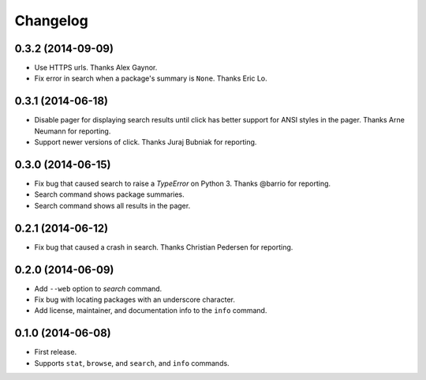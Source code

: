 *********
Changelog
*********

0.3.2 (2014-09-09)
==================

- Use HTTPS urls. Thanks Alex Gaynor.
- Fix error in search when a package's summary is ``None``. Thanks Eric Lo.

0.3.1 (2014-06-18)
==================

- Disable pager for displaying search results until click has better support for ANSI styles in the pager. Thanks Arne Neumann for reporting.
- Support newer versions of click. Thanks Juraj Bubniak for reporting.

0.3.0 (2014-06-15)
==================

- Fix bug that caused search to raise a `TypeError` on Python 3. Thanks @barrio for reporting.
- Search command shows package summaries.
- Search command shows all results in the pager.


0.2.1 (2014-06-12)
==================

- Fix bug that caused a crash in search. Thanks Christian Pedersen for reporting.


0.2.0 (2014-06-09)
==================

- Add ``--web`` option to `search` command.
- Fix bug with locating packages with an underscore character.
- Add license, maintainer, and documentation info to the ``info`` command.


0.1.0 (2014-06-08)
==================

- First release.
- Supports ``stat``, ``browse``, and ``search``, and ``info`` commands.
